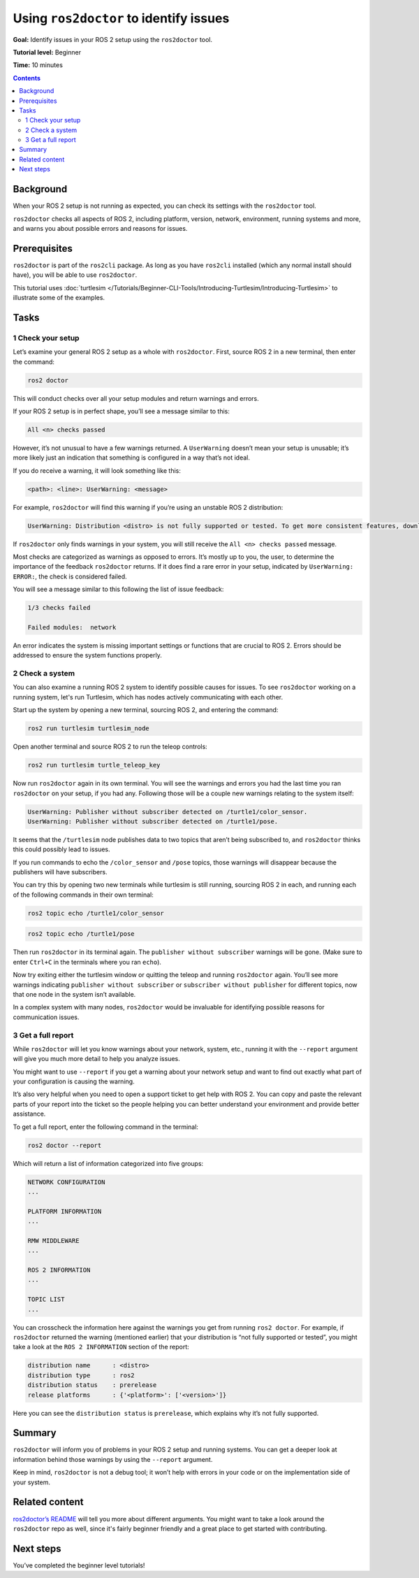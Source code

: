 .. _Ros2Doctor:

Using ``ros2doctor`` to identify issues
=======================================

**Goal:** Identify issues in your ROS 2 setup using the ``ros2doctor`` tool.

**Tutorial level:** Beginner

**Time:** 10 minutes

.. contents:: Contents
   :depth: 2
   :local:

Background
----------

When your ROS 2 setup is not running as expected, you can check its settings with the ``ros2doctor`` tool.

``ros2doctor`` checks all aspects of ROS 2, including platform, version, network, environment, running systems and more, and warns you about possible errors and reasons for issues.

Prerequisites
-------------

``ros2doctor`` is part of the ``ros2cli`` package.
As long as you have ``ros2cli`` installed (which any normal install should have), you will be able to use ``ros2doctor``.

This tutorial uses :doc:`turtlesim </Tutorials/Beginner-CLI-Tools/Introducing-Turtlesim/Introducing-Turtlesim>` to illustrate some of the examples.

Tasks
-----

1 Check your setup
^^^^^^^^^^^^^^^^^^

Let’s examine your general ROS 2 setup as a whole with ``ros2doctor``.
First, source ROS 2 in a new terminal, then enter the command:

.. code-block:: console

    ros2 doctor

This will conduct checks over all your setup modules and return warnings and errors.

If your ROS 2 setup is in perfect shape, you’ll see a message similar to this:

.. code-block:: console

    All <n> checks passed

However, it’s not unusual to have a few warnings returned.
A ``UserWarning`` doesn’t mean your setup is unusable; it’s more likely just an indication that something is configured in a way that’s not ideal.

If you do receive a warning, it will look something like this:

.. code-block:: console

    <path>: <line>: UserWarning: <message>

For example, ``ros2doctor`` will find this warning if you’re using an unstable ROS 2 distribution:

.. code-block:: console

    UserWarning: Distribution <distro> is not fully supported or tested. To get more consistent features, download a stable version at https://index.ros.org/doc/ros2/Installation/

If ``ros2doctor`` only finds warnings in your system, you will still receive the ``All <n> checks passed`` message.

Most checks are categorized as warnings as opposed to errors.
It’s mostly up to you, the user, to determine the importance of the feedback ``ros2doctor`` returns.
If it does find a rare error in your setup, indicated by ``UserWarning: ERROR:``, the check is considered failed.

You will see a message similar to this following the list of issue feedback:

.. code-block:: console

  1/3 checks failed

  Failed modules:  network

An error indicates the system is missing important settings or functions that are crucial to ROS 2.
Errors should be addressed to ensure the system functions properly.

2 Check a system
^^^^^^^^^^^^^^^^

You can also examine a running ROS 2 system to identify possible causes for issues.
To see ``ros2doctor`` working on a running system, let's run Turtlesim, which has nodes actively communicating with each other.

Start up the system by opening a new terminal, sourcing ROS 2, and entering the command:

.. code-block:: console

    ros2 run turtlesim turtlesim_node

Open another terminal and source ROS 2 to run the teleop controls:

.. code-block:: console

    ros2 run turtlesim turtle_teleop_key

Now run ``ros2doctor`` again in its own terminal.
You will see the warnings and errors you had the last time you ran ``ros2doctor`` on your setup, if you had any.
Following those will be a couple new warnings relating to the system itself:

.. code-block:: console

    UserWarning: Publisher without subscriber detected on /turtle1/color_sensor.
    UserWarning: Publisher without subscriber detected on /turtle1/pose.

It seems that the ``/turtlesim`` node publishes data to two topics that aren’t being subscribed to, and ``ros2doctor`` thinks this could possibly lead to issues.

If you run commands to echo the ``/color_sensor`` and ``/pose`` topics, those warnings will disappear because the publishers will have subscribers.

You can try this by opening two new terminals while turtlesim is still running, sourcing ROS 2 in each, and running each of the following commands in their own terminal:

.. code-block:: console

    ros2 topic echo /turtle1/color_sensor

.. code-block:: console

    ros2 topic echo /turtle1/pose

Then run ``ros2doctor`` in its terminal again.
The ``publisher without subscriber`` warnings will be gone.
(Make sure to enter ``Ctrl+C`` in the terminals where you ran ``echo``).

Now try exiting either the turtlesim window or quitting the teleop and running ``ros2doctor`` again.
You’ll see more warnings indicating ``publisher without subscriber`` or ``subscriber without publisher`` for different topics, now that one node in the system isn’t available.

In a complex system with many nodes, ``ros2doctor`` would be invaluable for identifying possible reasons for communication issues.

3 Get a full report
^^^^^^^^^^^^^^^^^^^

While ``ros2doctor`` will let you know warnings about your network, system, etc., running it with the ``--report`` argument will give you much more detail to help you analyze issues.

You might want to use ``--report`` if you get a warning about your network setup and want to find out exactly what part of your configuration is causing the warning.

It’s also very helpful when you need to open a support ticket to get help with ROS 2.
You can copy and paste the relevant parts of your report into the ticket so the people helping you can better understand your environment and provide better assistance.

To get a full report, enter the following command in the terminal:

.. code-block:: console

    ros2 doctor --report

Which will return a list of information categorized into five groups:

.. code-block:: console

  NETWORK CONFIGURATION
  ...

  PLATFORM INFORMATION
  ...

  RMW MIDDLEWARE
  ...

  ROS 2 INFORMATION
  ...

  TOPIC LIST
  ...

You can crosscheck the information here against the warnings you get from running ``ros2 doctor``.
For example, if ``ros2doctor`` returned the warning (mentioned earlier) that your distribution is “not fully supported or tested”, you might take a look at the ``ROS 2 INFORMATION`` section of the report:

.. code-block:: console

  distribution name      : <distro>
  distribution type      : ros2
  distribution status    : prerelease
  release platforms      : {'<platform>': ['<version>']}

Here you can see the ``distribution status`` is ``prerelease``, which explains why it’s not fully supported.


Summary
-------

``ros2doctor`` will inform you of problems in your ROS 2 setup and running systems.
You can get a deeper look at information behind those warnings by using the ``--report`` argument.

Keep in mind, ``ros2doctor`` is not a debug tool; it won’t help with errors in your code or on the implementation side of your system.


Related content
---------------

`ros2doctor’s README <https://github.com/ros2/ros2cli/tree/{REPOS_FILE_BRANCH}/ros2doctor>`__ will tell you more about different arguments.
You might want to take a look around the ``ros2doctor`` repo as well, since it's fairly beginner friendly and a great place to get started with contributing.

Next steps
----------------

You’ve completed the beginner level tutorials!

